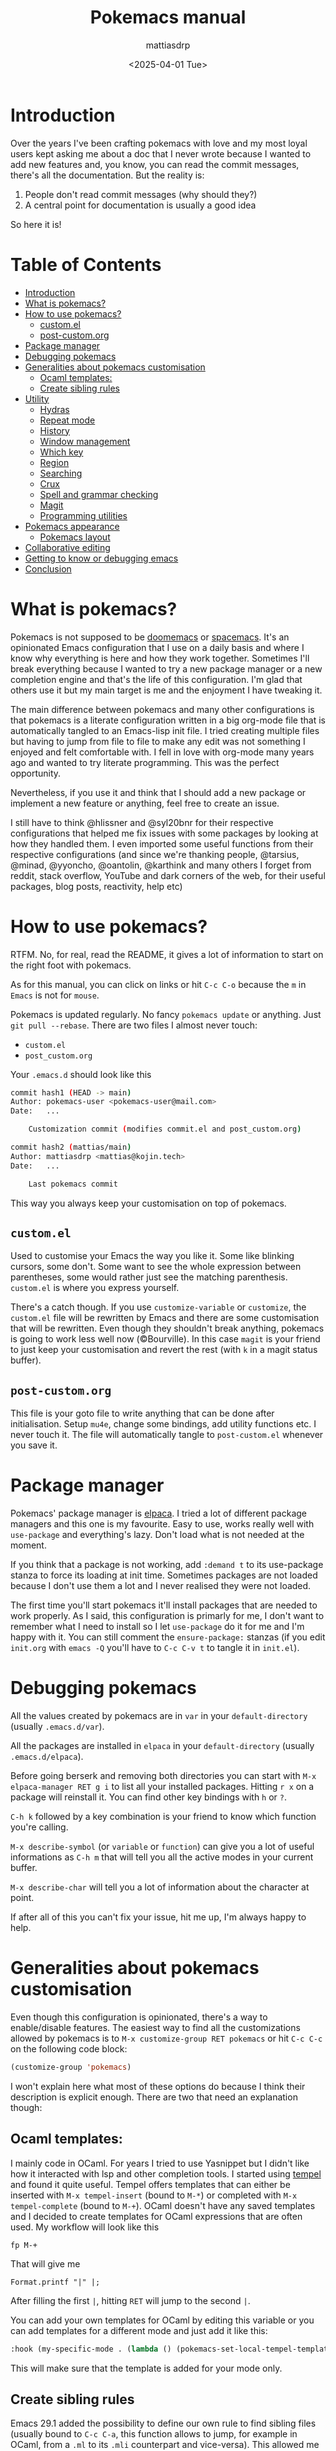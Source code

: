 :PROPERTIES:
:TOC:      :include all :force ((nothing)) :ignore ((nothing)) :local ((nothing))
:END:
#+TITLE: Pokemacs manual
#+AUTHOR: mattiasdrp
#+DATE: <2025-04-01 Tue>
#+LANGUAGE: en_US
#+PROPERTY: header-args :results silent :exports code :tangle no
#+AUTO_TANGLE: nil
#+STARTUP: hideblocks

#+KEYWORDS: Emacs

* Introduction
:PROPERTIES:
:CUSTOM_ID: introduction
:END:

Over the years I've been crafting pokemacs with love and my most loyal users kept asking me about a doc that I never wrote because I wanted to add new features and, you know, you can read the commit messages, there's all the documentation. But the reality is:
1. People don't read commit messages (why should they?)
2. A central point for documentation is usually a good idea

So here it is!

* Table of Contents
:PROPERTIES:
:TOC:      :include all :ignore (this)
:END:

:CONTENTS:
- [[#introduction][Introduction]]
- [[#what-is-pokemacs][What is pokemacs?]]
- [[#how-to-use-pokemacs][How to use pokemacs?]]
  - [[#customel][custom.el]]
  - [[#post-customorg][post-custom.org]]
- [[#package-manager][Package manager]]
- [[#debugging-pokemacs][Debugging pokemacs]]
- [[#generalities-about-pokemacs-customisation][Generalities about pokemacs customisation]]
  - [[#ocaml-templates][Ocaml templates:]]
  - [[#create-sibling-rules][Create sibling rules]]
- [[#utility][Utility]]
  - [[#hydras][Hydras]]
  - [[#repeat-mode][Repeat mode]]
  - [[#history][History]]
  - [[#window-management][Window management]]
  - [[#which-key][Which key]]
  - [[#region][Region]]
  - [[#searching][Searching]]
  - [[#crux][Crux]]
  - [[#spell-and-grammar-checking][Spell and grammar checking]]
  - [[#magit][Magit]]
  - [[#programming-utilities][Programming utilities]]
- [[#pokemacs-appearance][Pokemacs appearance]]
  - [[#pokemacs-layout][Pokemacs layout]]
- [[#collaborative-editing][Collaborative editing]]
- [[#getting-to-know-or-debugging-emacs][Getting to know or debugging emacs]]
- [[#conclusion][Conclusion]]
:END:

* What is pokemacs?
:PROPERTIES:
:CUSTOM_ID: what-is-pokemacs
:END:

Pokemacs is not supposed to be [[https://github.com/doomemacs/doomemacs][doomemacs]] or [[https://github.com/syl20bnr/spacemacs][spacemacs]]. It's an opinionated Emacs configuration that I use on a daily basis and where I know why everything is here and how they work together. Sometimes I'll break everything because I wanted to try a new package manager or a new completion engine and that's the life of this configuration. I'm glad that others use it but my main target is me and the enjoyment I have tweaking it.

The main difference between pokemacs and many other configurations is that pokemacs is a literate configuration written in a big org-mode file that is automatically tangled to an Emacs-lisp init file. I tried creating multiple files but having to jump from file to file to make any edit was not something I enjoyed and felt comfortable with. I fell in love with org-mode many years ago and wanted to try literate programming. This was the perfect opportunity.

Nevertheless, if you use it and think that I should add a new package or implement a new feature or anything, feel free to create an issue.

I still have to think @hlissner and @syl20bnr for their respective configurations that helped me fix issues with some packages by looking at how they handled them. I even imported some useful functions from their respective configurations (and since we're thanking people, @tarsius, @minad, @yyoncho, @oantolin, @karthink and many others I forget from reddit, stack overflow, YouTube and dark corners of the web, for their useful packages, blog posts, reactivity, help etc)

* How to use pokemacs?
:PROPERTIES:
:CUSTOM_ID: how-to-use-pokemacs
:END:

RTFM. No, for real, read the README, it gives a lot of information to start on the right foot with pokemacs.

As for this manual, you can click on links or hit ~C-c C-o~ because the ~m~ in ~Emacs~ is not for ~mouse~.

Pokemacs is updated regularly. No fancy ~pokemacs update~ or anything. Just ~git pull --rebase~. There are two files I almost never touch:
- ~custom.el~
- ~post_custom.org~

Your ~.emacs.d~ should look like this

#+begin_src bash
  commit hash1 (HEAD -> main)
  Author: pokemacs-user <pokemacs-user@mail.com>
  Date:   ...

      Customization commit (modifies commit.el and post_custom.org)

  commit hash2 (mattias/main)
  Author: mattiasdrp <mattias@kojin.tech>
  Date:   ...

      Last pokemacs commit
#+end_src

This way you always keep your customisation on top of pokemacs.

** ~custom.el~
:PROPERTIES:
:CUSTOM_ID: customel
:END:

Used to customise your Emacs the way you like it. Some like blinking cursors, some don't. Some want to see the whole expression between parentheses, some would rather just see the matching parenthesis. ~custom.el~ is where you express yourself.

There's a catch though. If you use ~customize-variable~ or ~customize~, the ~custom.el~ file will be rewritten by Emacs and there are some customisation that will be rewritten. Even though they shouldn't break anything, pokemacs is going to work less well now (©Bourville). In this case ~magit~ is your friend to just keep your customisation and revert the rest (with ~k~ in a magit status buffer).

** ~post-custom.org~
:PROPERTIES:
:CUSTOM_ID: post-customorg
:END:

This file is your goto file to write anything that can be done after initialisation. Setup ~mu4e~, change some bindings, add utility functions etc. I never touch it. The file will automatically tangle to ~post-custom.el~ whenever you save it.

* Package manager
:PROPERTIES:
:CUSTOM_ID: package-manager
:END:

Pokemacs' package manager is [[https://github.com/progfolio/elpaca/][elpaca]]. I tried a lot of different package managers and this one is my favourite. Easy to use, works really well with ~use-package~ and everything's lazy. Don't load what is not needed at the moment.

If you think that a package is not working, add ~:demand t~ to its use-package stanza to force its loading at init time. Sometimes packages are not loaded because I don't use them a lot and I never realised they were not loaded.

The first time you'll start pokemacs it'll install packages that are needed to work properly. As I said, this configuration is primarly for me, I don't want to remember what I need to install so I let ~use-package~ do it for me and I'm happy with it. You can still comment the ~ensure-package:~ stanzas (if you edit ~init.org~ with ~emacs -Q~ you'll have to ~C-c C-v t~ to tangle it in ~init.el~).

* Debugging pokemacs
:PROPERTIES:
:CUSTOM_ID: debugging-pokemacs
:END:

All the values created by pokemacs are in ~var~ in your ~default-directory~ (usually ~.emacs.d/var~).

All the packages are installed in ~elpaca~ in your ~default-directory~ (usually ~.emacs.d/elpaca~).

Before going berserk and removing both directories you can start with ~M-x elpaca-manager RET g i~ to list all your installed packages. Hitting ~r x~ on a package will reinstall it. You can find other key bindings with ~h~ or ~?~.

~C-h k~ followed by a key combination is your friend to know which function you're calling.

~M-x describe-symbol~ (or ~variable~ or ~function~) can give you a lot of useful informations as ~C-h m~ that will tell you all the active modes in your current buffer.

~M-x describe-char~ will tell you a lot of information about the character at point.

If after all of this you can't fix your issue, hit me up, I'm always happy to help.

* Generalities about pokemacs customisation
:PROPERTIES:
:CUSTOM_ID: generalities-about-pokemacs-customisation
:END:

Even though this configuration is opinionated, there's a way to enable/disable features. The easiest way to find all the customizations allowed by pokemacs is to ~M-x customize-group RET pokemacs~ or hit ~C-c C-c~ on the following code block:

#+begin_src emacs-lisp :results none
  (customize-group 'pokemacs)
#+end_src

I won't explain here what most of these options do because I think their description is explicit enough. There are two that need an explanation though:

** Ocaml templates:
:PROPERTIES:
:CUSTOM_ID: ocaml-templates
:END:

I mainly code in OCaml. For years I tried to use Yasnippet but I didn't like how it interacted with lsp and other completion tools. I started using [[https://github.com/minad/tempel][tempel]] and found it quite useful. Tempel offers templates that can either be inserted with ~M-x tempel-insert~  (bound to ~M-*~) or completed with ~M-x tempel-complete~ (bound to ~M-+~). OCaml doesn't have any saved templates and I decided to create templates for OCaml expressions that are often used. My workflow will look like this

#+begin_src
fp M-+
#+end_src

That will give me

#+begin_src
Format.printf "|" |;
#+end_src

After filling the first ~|~, hitting ~RET~ will jump to the second ~|~.

You can add your own templates for OCaml by editing this variable or you can add templates for a different mode and just add it like this:

#+begin_src emacs-lisp :results none
  :hook (my-specific-mode . (lambda () (pokemacs-set-local-tempel-template 'my-specific-mode-templates)))
#+end_src

This will make sure that the template is added for your mode only.

** Create sibling rules
:PROPERTIES:
:CUSTOM_ID: create-sibling-rules
:END:

Emacs 29.1 added the possibility to define our own rule to find sibling files (usually bound to ~C-c C-a~, this function allows to jump, for example in OCaml, from a ~.ml~ to its ~.mli~ counterpart and vice-versa). This allowed me to define a function that tries to jump to its sibling and, if no such sibling is found, try to create it. The rule to create a sibling file is defined in this custom variable that, right now, only contains:

#+begin_src emacs-lisp :results none
(("\\([^/]+\\)\\.ml\\'" "\\1.mli" . "dune exec -- ocaml-print-intf"))
#+end_src

This is basically saying: if you try to create an ~.mli~ file from a ~.ml~ file, run the shell command ~dune exec -- ocaml-print-intf~ to fill it.

* Utility
:PROPERTIES:
:CUSTOM_ID: utility
:END:

** Hydras
:PROPERTIES:
:CUSTOM_ID: hydras
:END:

Hydras are modes in which you don't have to use many fingers to execute actions (à la Vi command mode). Find all the available hydras with ~M-h~ (the most important ones are ~M-h t~, ~M-h g~ and ~M-h w~).
I plan to add more when I have the time.

** Repeat mode
:PROPERTIES:
:CUSTOM_ID: repeat-mode
:END:

A feature that's well hidden and that a lot of emacs users (so let's say 41 out of the 53 emacs users) don't know: some commands in Emacs can be repeated without repeating their prefix.

Try it with ~C-x <left>|<right>|<up>|<down>~ to navigate through your windows by just pressing repeateadly, after the first prefixed command, ~<left>|<right>|<up>|<down>~. If you find yourself repeating a command, there's a high chance that it activated the repeat mode and you don't know. If you want to know precisely the commands that can be repeated you can execute `M-x describe-repeat-maps`.

Repeat-mode is usually left after some time passed without an user action or when you hit a key that is not in the repeat mode keymap. Or you can simply `C-g`.

** History
:PROPERTIES:
:CUSTOM_ID: history
:END:

Avoid using ~compile~ and rather use ~projectile-compile-project~. The savehist package remembers your compilation commands in a single list while it remembers your projectile compilation commands by creating a list for each project. You don't want to ~cargo build~ an OCaml project, right?

~M-p/n~ goes up/down in history even between different emacs sessions. You can use it with ~find-file~, ~isearch~, ~ripgrep~ etc. Emacs loves to remember things but it doesn't need cookies and doesn't send it to the NSA. Win/win.

** Window management
:PROPERTIES:
:CUSTOM_ID: window-management
:END:

Whoops, I just closed the window I was working on and this layout was so hard to obtain. Have you heard about our lord and saviour ~winner-mode~? Don't worry, just hit ~C-c <left>~, it will undo your last window change (and, yes, this is a command that activates the repeat mode).

I also implemented a utility function that will lock a window (yes, no more "why this buffer decided to replace my compilation window?!"), just hit ~M-l l~ on windows you don't want to be filled with a different buffer (and if you're lost with the difference between buffers and windows well, not my mission, sorry, we'll talk about yank and kill another time)

** Which key
:PROPERTIES:
:CUSTOM_ID: which-key
:END:

If you forgot a succession of key bindings but remember the prefix, hit it and wait, ~which-key~ will tell you what you can do next.

** Region
:PROPERTIES:
:CUSTOM_ID: region
:END:

When a region is selected there's a lot of things you can do:
- Look at what [[file:init.org::#selected][Selected]] offers
- Search the selected region with ~C-s~ (will autofill the minibuffer with the region) or other search tools like ~consult-ripgrep~ (~M-s r/R~)
- Pin it with ~C-p~ and unpin with ~M-x hide-region-unpin~ (bound to ~C-c r u~)

** Searching
:PROPERTIES:
:CUSTOM_ID: searching
:END:

- Consult is a powerful tool that's even more powerful when used with orderless and friends. Here are some tips:
  - ~#regexp#filter-string~: The pattern of a consult input. ~filter-string~ is used to filter the results obtained with ~regexp~
  - ~M-RET~: Jump to the current result without closing the minibuffer
  - ~M-.~: Preview the result at point (useful when unsure about the result)
  - ~<regexp> -- -g *.ml~:  Limit the search to files ending with ~.ml~
  - ~<regexp> -- -g !pattern~: Remove the files corresponding to ~pattern~ from the search results
- Isearch is also powerful to find things in a single buffer but people usually quit it when they want to edit their search, don't do that, do this instead:
  - ~C-g~: Deletes the part of the current search that is not matching anything
  - ~M-e~: Edit the current search
  - ~M-c~ (or ~c~ once the input can't be edited): Case sensitivity
- When the point is on a symbol you can use ~S-M-<up>/<down>~ to jump directly to the exact same symbol in the current buffer.
- ~M-x embark-act~: allows to execute some code on the current candidate at point (like renaming a file)
- ~M-x embark-collect~: collects all the candidates in an interactive buffer (one of my favourite features ever)

** Crux
:PROPERTIES:
:CUSTOM_ID: crux
:END:

Look at [[file:init.org::#crux][this doc]] or just hit ~M-m~ to see what's possible (but really, look at [[file:init.org::#crux][this doc]]).

** Spell and grammar checking
:PROPERTIES:
:CUSTOM_ID: spell-and-grammar-checking
:END:

Pokemacs uses [[https://github.com/minad/jinx][Jinx]] because I had issues with flyspell that would slow down emacs tremendously. Change your dictionaries with ~pokemacs-change-dict~, don't use ~jinx-languages~.

** Magit
:PROPERTIES:
:CUSTOM_ID: magit
:END:

I can't explain magit. You have to discover it by yourself.

** Programming utilities
:PROPERTIES:
:CUSTOM_ID: programming-utilities
:END:

Pokemacs uses:
- ~lsp-mode~ as its completion engine (and a lot of other useful features like type at point, jump to definition etc) when available.
  - When checking the type at point with ~C-c C-t~ you can hit ~C-w~ to copy the returned type
- ~Apheleia~ as its autoformatter (whenever you save a file, apheleia will format it according to its recipe for its major mode. OCaml files will be formatted by ocamlformat, for example)
- ~Flycheck~ as its syntax checker. Flychack will most likely be plugged to LSP but other checkers can be used if LSP doesn't return any error (like Jinx but I still need to make it work in OCaml files)
- ~Imenu~ allows to navigate through a file by point of interests. Give it a try.
- ~Projectile~ to handle what a "project" is.
- ~Treesit~ for syntax colouring (the time of big regexps is finally behind us)
  - There's an issue (that I can't fix since it's coming from an external package) when using new languages when grammar were already installed. If you don't have anything working when opening a file do the following until it's fixed (and there's a ~*Warnings*~ buffer mentioning treesit being unable to install an unavailable language:
    #+begin_src emacs-lisp
      M-x pokemacs-fix-treesit-auto

      ;; Or:

      (setq treesit-auto-langs '(java))
      M-x treesit-auto-install-all
    #+end_src
- Specific to OCaml:
  - Look at the ~M-x ocaml-utils-*~ commands (WiP)

* Pokemacs appearance
:PROPERTIES:
:CUSTOM_ID: pokemacs-appearance
:END:

There are four custom variables you should customise:

- ~pokemacs-mono-font~: your favourite font for code (usually FiraCode or fonts like this)
- ~pokemacs-variable-font~: your favourite font for normal text (usually Comic Sans)
- ~pokemacs-light-theme~: do I need to explain it? Anyway, you can have a taste of the available themes with ~M-x consult-themes~
- ~pokemacs-dark-theme~: 󰔎

** Pokemacs layout
:PROPERTIES:
:CUSTOM_ID: pokemacs-layout
:END:

You can toggle between light and dark theme with ~M-x pokemacs-toggle-dark-light-theme~ (you can actually look at what pokemacs allows you to do by hitting ~M-x pokemacs~ see what the completion offers. Curiousity should always be rewarded.

Try ~M-x pokemacs-restore-session~ or ~M-7 M-x pokemacs-restore-session~. This will create a default layout. You can also create your own layouts by modifying ~pokemacs-layout-layouts~ (it's already filled with some predefined layouts that can inspire you). Apply the layout of your choice with ~M-x pokemacs-layout-apply~. That's a work in progress but I'm quite proud of it.
Example of a layout:

#+begin_src elisp
(:name "prog default layout"
 :layout
        (:windows ((column nil nil 2))
         :sides
                  ((right (1 magit-status-quick t)
                          (2 ("*compilation*" "*lsp-help*") t))))
 :description
        "3 vertical columns with last one being magit | compilation | lsp-help")
#+end_src

As you can see, a layout is defined as a [[https://www.gnu.org/software/emacs/manual/html_node/elisp/Property-Lists.html][property list]] containing:
- a ~:name~
- a ~:layout~
- a ~:description~

The ~layout~ is also a list that can define ~:windows~ and ~:sides~.

~windows~ are either ~column~ or ~row~ with three other fields:
- ~content~: ~nil~ means that this window contains the current buffer. Otherwise this can be a buffer name or an elisp function
- ~lock-window~: ~t~ if this window should be locked to its current buffer, ~nil~ otherwise
- ~number~: the number of times this window should be created

~sides~ define sidebars. They contain four fields:
- The position: ~top~, ~left~, ~right~, ~bottom~
- ~slot~: The position of the window (from 1 to whatever you want/can see. Don't use 0!)
- ~content~: Same as ~windows~ except that you can give it a list of contents and this will assign this window to all the buffers in this list
- ~lock-window~: Same as ~windows~

With this knowledge the previous layout is then:
- Named ~prog default layout~
- Has two column windows containing the current buffer
- Has a right sidebar containing two slots, the first one is a magit buffer filled with the result of ~magit-status-quick~, the second one will display the compilation buffer or the lsp-help buffer depending on the last command that was invoked
- Is described as a layout of ~3 vertical columns with last one being magit | compilation | lsp-help~

* Collaborative editing
:PROPERTIES:
:CUSTOM_ID: collaborative-editing
:END:

Pokemacs comes with ~crdt~ that allows you to share buffers or connect to shared ones.

For this you need to install [[https://github.com/gjedeer/tuntox][tuntox]] and set ~crdt-tuntox-executable~ to your ~tuntox~ binary. Once this is done you can start a session:
- ~M-x crdt-share-buffer~
- Choose a port and a password
- If you want to share this session remotely, answer ~y~ otherwise ~n~
- Copy the ~tuntox~ link with ~M-x crdt-copy-url~ and give it to the ones you want to work with
  - They'll be able to connect to your session with ~M-x crdt-connect~ (be careful, this function does not raise errors easily, so it can silently fail without you noticing it)
- You can now add new files to the session etc

* Getting to know or debugging emacs
:PROPERTIES:
:CUSTOM_ID: getting-to-know-or-debugging-emacs
:END:

Emacs is a great tool regarding exploring and debugging. You can have information about almost everything. Let's summarize the ones I use the most:

- ~C-h k~ followed by any key combinations: opens a buffer telling you what this key combination does.
- ~M-x describe-*~ will show you a help buffer with the information you want (the first choice you have is the "thing" at point). ~*~ can be:
  - ~char~: describes the char at point. How it is displayed, its overlays, face and much more
  - ~face~: describes the face at point or any other face (and the minibuffer even gives you a preview of each face)
  - ~value~: describes the value at point or any other value (and the minibuffer even gives you the current value associated to it)
  - ~function~: this one is mostly for emacs-lisp programming, but it will tell you what the function at point or any other function does
  - ~keymap~: describes the main keymap of the current buffer or any other keymap, really useful if you want to know the keybindings associated to your current major mode, for example. But it's better to use
  - ~mode~: describes the major mode and all the minor modes enabled in your current buffer with their associated keybindings
  - ~symbol~: this is the mother of all describes, it describes any symbol if you don't know if your symbol is a variable, a function, a face, a keymap etc

* Conclusion
:PROPERTIES:
:CUSTOM_ID: conclusion
:END:

This should be enough for now. Hope you have a nice journey with me. I'm falling asleep now. Love you all.
